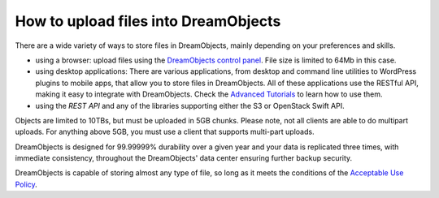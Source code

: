 =====================================
How to upload files into DreamObjects
=====================================

There are a wide variety of ways to store files in DreamObjects,
mainly depending on your preferences and skills.

- using a browser: upload files using the `DreamObjects control
  panel`_. File size is limited to 64Mb in this case.
- using desktop applications: There are various applications, from
  desktop and command line utilities to WordPress plugins to mobile
  apps, that allow you to store files in DreamObjects. All of these
  applications use the RESTful API, making it easy to integrate with
  DreamObjects. Check the `Advanced Tutorials`_ to learn how to use them.
- using the `REST API` and any of the libraries supporting either the S3
  or OpenStack Swift API.

Objects are limited to 10TBs, but must be uploaded in 5GB chunks.
Please note, not all clients are able to do multipart uploads. For
anything above 5GB, you must use a client that supports multi-part
uploads.

DreamObjects is designed for 99.99999% durability over a given year
and your data is replicated three times, with immediate consistency,
throughout the DreamObjects' data center ensuring further backup
security.

DreamObjects is capable of storing almost any type of file, so long as
it meets the conditions of the `Acceptable Use Policy`_.

.. _DreamObjects control panel: https://panel.dreamhost.com/index.cgi?tree=cloud.objects&
.. _Acceptable Use Policy: http://dreamhost.com/acceptable-use-policy/
.. _Advanced Tutorials: /hc/en-us/sections/203167018
.. _REST API: /hc/en-us/sections/203167028-API-Documentation
.. meta::
    :labels: desktop upload object bucket
